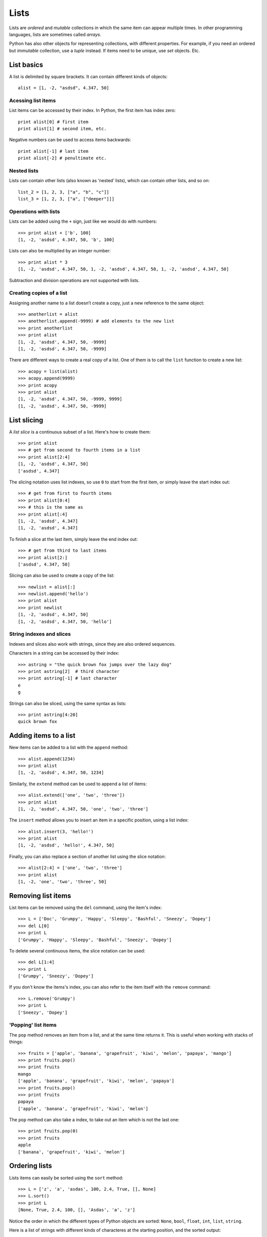 =====
Lists
=====

Lists are *ordered* and *mutable* collections in which the same item can appear multiple times. In other programming languages, lists are sometimes called *arrays*.

Python has also other objects for representing collections, with different properties. For example, if you need an ordered but *immutable* collection, use a *tuple* instead. If items need to be unique, use *set* objects. Etc.

List basics
-----------

A list is delimited by square brackets. It can contain different kinds of objects::

    alist = [1, -2, "asdsd", 4.347, 50]

Acessing list items
^^^^^^^^^^^^^^^^^^^

List items can be accessed by their index. In Python, the first item has index zero::

    print alist[0] # first item
    print alist[1] # second item, etc.

Negative numbers can be used to access items backwards::

    print alist[-1] # last item
    print alist[-2] # penultimate etc.

Nested lists
^^^^^^^^^^^^

Lists can contain other lists (also known as ‘nested’ lists), which can contain other lists, and so on::

    list_2 = [1, 2, 3, ["a", "b", "c"]]
    list_3 = [1, 2, 3, ["a", ["deeper"]]]

Operations with lists
^^^^^^^^^^^^^^^^^^^^^

Lists can be added using the ``+`` sign, just like we would do with numbers::

    >>> print alist + ['b', 100]
    [1, -2, 'asdsd', 4.347, 50, 'b', 100]

Lists can also be multiplied by an integer number::

    >>> print alist * 3
    [1, -2, 'asdsd', 4.347, 50, 1, -2, 'asdsd', 4.347, 50, 1, -2, 'asdsd', 4.347, 50]

Subtraction and division operations are not supported with lists.

Creating copies of a list
^^^^^^^^^^^^^^^^^^^^^^^^^

Assigning another name to a list doesn’t create a copy, just a new reference to the same object::

    >>> anotherlist = alist
    >>> anotherlist.append(-9999) # add elements to the new list
    >>> print anotherlist
    >>> print alist
    [1, -2, 'asdsd', 4.347, 50, -9999]
    [1, -2, 'asdsd', 4.347, 50, -9999]

There are different ways to create a real copy of a list. One of them is to call the ``list`` function to create a new list::

    >>> acopy = list(alist)
    >>> acopy.append(9999)
    >>> print acopy
    >>> print alist
    [1, -2, 'asdsd', 4.347, 50, -9999, 9999]
    [1, -2, 'asdsd', 4.347, 50, -9999]

List slicing
------------

A *list slice* is a continuous subset of a list. Here's how to create them::

    >>> print alist
    >>> # get from second to fourth items in a list
    >>> print alist[2:4]
    [1, -2, 'asdsd', 4.347, 50]
    ['asdsd', 4.347]

The slicing notation uses list indexes, so use ``0`` to start from the first item, or simply leave the start index out::

    >>> # get from first to fourth items
    >>> print alist[0:4]
    >>> # this is the same as
    >>> print alist[:4]
    [1, -2, 'asdsd', 4.347]
    [1, -2, 'asdsd', 4.347]

To finish a slice at the last item, simply leave the end index out::

    >>> # get from third to last items
    >>> print alist[2:]
    ['asdsd', 4.347, 50]

Slicing can also be used to create a copy of the list::

    >>> newlist = alist[:]
    >>> newlist.append('hello')
    >>> print alist
    >>> print newlist
    [1, -2, 'asdsd', 4.347, 50]
    [1, -2, 'asdsd', 4.347, 50, 'hello']

String indexes and slices
^^^^^^^^^^^^^^^^^^^^^^^^^

Indexes and slices also work with strings, since they are also ordered sequences.

Characters in a string can be accessed by their index::

    >>> astring = "the quick brown fox jumps over the lazy dog"
    >>> print astring[2]  # third character
    >>> print astring[-1] # last character
    e
    g

Strings can also be sliced, using the same syntax as lists::

    >>> print astring[4:20]
    quick brown fox

Adding items to a list
----------------------

New items can be added to a list with the ``append`` method::

    >>> alist.append(1234)
    >>> print alist
    [1, -2, 'asdsd', 4.347, 50, 1234]

Similarly, the ``extend`` method can be used to append a list of items::

    >>> alist.extend(['one', 'two', 'three'])
    >>> print alist
    [1, -2, 'asdsd', 4.347, 50, 'one', 'two', 'three']

The ``insert`` method allows you to insert an item in a specific position, using a list index::

    >>> alist.insert(3, 'hello!')
    >>> print alist
    [1, -2, 'asdsd', 'hello!', 4.347, 50]

Finally, you can also replace a section of another list using the slice notation::

    >>> alist[2:4] = ['one', 'two', 'three']
    >>> print alist
    [1, -2, 'one', 'two', 'three', 50]

Removing list items
-------------------

List items can be removed using the ``del`` command, using the item's index::

    >>> L = ['Doc', 'Grumpy', 'Happy', 'Sleepy', 'Bashful', 'Sneezy', 'Dopey']
    >>> del L[0]
    >>> print L
    ['Grumpy', 'Happy', 'Sleepy', 'Bashful', 'Sneezy', 'Dopey']

To delete several continuous items, the slice notation can be used::

    >>> del L[1:4]
    >>> print L
    ['Grumpy', 'Sneezy', 'Dopey']

If you don't know the items's index, you can also refer to the item itself with the ``remove`` command::

    >>> L.remove('Grumpy')
    >>> print L
    ['Sneezy', 'Dopey']

'Popping' list items
^^^^^^^^^^^^^^^^^^^^

The ``pop`` method removes an item from a list, and at the same time returns it. This is useful when working with stacks of things::

    >>> fruits = ['apple', 'banana', 'grapefruit', 'kiwi', 'melon', 'papaya', 'mango']
    >>> print fruits.pop()
    >>> print fruits
    mango
    ['apple', 'banana', 'grapefruit', 'kiwi', 'melon', 'papaya']
    >>> print fruits.pop()
    >>> print fruits
    papaya
    ['apple', 'banana', 'grapefruit', 'kiwi', 'melon']

The ``pop`` method can also take a index, to take out an item which is not the last one::

    >>> print fruits.pop(0)
    >>> print fruits
    apple
    ['banana', 'grapefruit', 'kiwi', 'melon']

Ordering lists
--------------

Lists items can easily be sorted using the ``sort`` method::

    >>> L = ['z', 'a', 'asdas', 100, 2.4, True, [], None]
    >>> L.sort()
    >>> print L
    [None, True, 2.4, 100, [], 'Asdas', 'a', 'z']

Notice the order in which the different types of Python objects are sorted: ``None``, ``bool``, ``float``, ``int``, ``list``, ``string``.

Here is a list of strings with different kinds of characteres at the starting position, and the sorted output::

    >>> L2 = ['A', 'abc', ':', '#', '0123', '1', '20', ' ' ]
    >>> L2.sort()
    >>> print L2
    [' ', '#', '0123', '1', '20', ':', 'A', 'abc']

Lists also have  a ``reverse`` method, to sort items in the inverse order::

    >>> L3 = ['Barcelona', 'Vienna', 'Rio de Janeiro', 'Sao Paulo', 'Berlin']
    >>> L3.reverse()
    >>> print L3
    ['Berlin', u'Sao Paulo', 'Rio de Janeiro', 'Vienna', 'Barcelona']

Both ``sort`` and ``reverse`` modify the list in-place -- this means that the list is modified, but no value is returned::

    >>> print L3.sort()
    None
    >>> print L3
    ['Barcelona', 'Berlin', 'Rio de Janeiro', 'Sao Paulo', 'Vienna']

Creating number sequences
-------------------------

Sequential lists of numbers can be created dynamically using the ``range`` function.

The following command creates a list of numbers, starting from ``0`` and ending *before* ``10``::

    >>> print range(10)
    [0, 1, 2, 3, 4, 5, 6, 7, 8, 9]

Sometimes we need to start a sequence with a number different than zero. In this case, we need use ``range`` with two arguments::

    >>> # from 5 to 10 (doesn't include 10!)
    >>> print range(5, 10)
    [5, 6, 7, 8, 9]

Finally, we can use a third argument to specify the interval between the numbers::

    >>> # from 1 to 19 (doesn't include 19!)
    >>> # in intervals of 3
    >>> print range(1, 19, 3)
    [1, 4, 7, 10, 13, 16]
